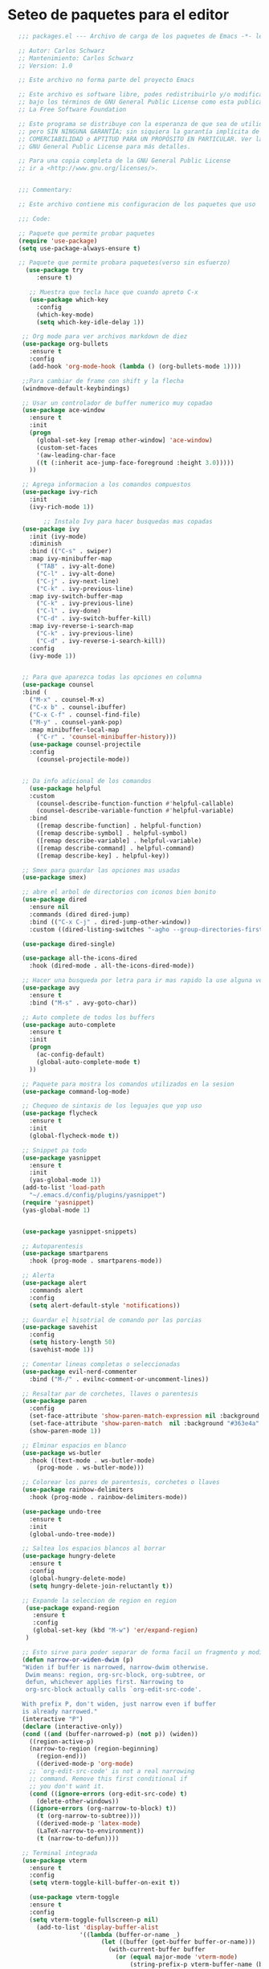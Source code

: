 
* Seteo de paquetes para el editor
  #+BEGIN_SRC emacs-lisp
   ;;; packages.el --- Archivo de carga de los paquetes de Emacs -*- lexical-binding: t -*-

   ;; Autor: Carlos Schwarz
   ;; Mantenimiento: Carlos Schwarz
   ;; Version: 1.0
   
   ;; Este archivo no forma parte del proyecto Emacs
   
   ;; Este archivo es software libre, podes redistribuirlo y/o modificarlo
   ;; bajo los términos de GNU General Public License como esta publicado en
   ;; La Free Software Foundation
   
   ;; Este programa se distribuye con la esperanza de que sea de utilidad,
   ;; pero SIN NINGUNA GARANTÍA; sin siquiera la garantía implícita de
   ;; COMERCIABILIDAD o APTITUD PARA UN PROPÓSITO EN PARTICULAR. Ver la
   ;; GNU General Public License para más detalles.
   
   ;; Para una copia completa de la GNU General Public License
   ;; ir a <http://www.gnu.org/licenses/>.


   ;;; Commentary:

   ;; Este archivo contiene mis configuracion de los paquetes que uso
   
   ;;; Code:

   ;; Paquete que permite probar paquetes
   (require 'use-package)
   (setq use-package-always-ensure t)

   ;; Paquete que permite probara paquetes(verso sin esfuerzo)
     (use-package try
        :ensure t)

      ;; Muestra que tecla hace que cuando apreto C-x
      (use-package which-key
        :config
        (which-key-mode)
        (setq which-key-idle-delay 1))

    ;; Org mode para ver archivos markdown de diez
    (use-package org-bullets
      :ensure t
      :config
      (add-hook 'org-mode-hook (lambda () (org-bullets-mode 1))))

    ;;Para cambiar de frame con shift y la flecha
    (windmove-default-keybindings)

    ;; Usar un controlador de buffer numerico muy copadao
    (use-package ace-window
      :ensure t
      :init
      (progn
        (global-set-key [remap other-window] 'ace-window)
        (custom-set-faces
        '(aw-leading-char-face
        ((t (:inherit ace-jump-face-foreground :height 3.0)))))
      ))

    ;; Agrega informacion a los comandos compuestos
    (use-package ivy-rich
      :init
      (ivy-rich-mode 1))

          ;; Instalo Ivy para hacer busquedas mas copadas
    (use-package ivy
      :init (ivy-mode)
      :diminish
      :bind (("C-s" . swiper)
      :map ivy-minibuffer-map
        ("TAB" . ivy-alt-done)
        ("C-l" . ivy-alt-done)
        ("C-j" . ivy-next-line)
        ("C-k" . ivy-previous-line)
      :map ivy-switch-buffer-map
        ("C-k" . ivy-previous-line)
        ("C-l" . ivy-done)
        ("C-d" . ivy-switch-buffer-kill)
      :map ivy-reverse-i-search-map
        ("C-k" . ivy-previous-line)
        ("C-d" . ivy-reverse-i-search-kill))
      :config
      (ivy-mode 1))


    ;; Para que aparezca todas las opciones en columna
    (use-package counsel
    :bind (
      ("M-x" . counsel-M-x)
      ("C-x b" . counsel-ibuffer)
      ("C-x C-f" . counsel-find-file)
      ("M-y" . counsel-yank-pop)
      :map minibuffer-local-map
        ("C-r" . 'counsel-minibuffer-history)))
      (use-package counsel-projectile
      :config
        (counsel-projectile-mode))


    ;; Da info adicional de los comandos
      (use-package helpful
      :custom
        (counsel-describe-function-function #'helpful-callable)
        (counsel-describe-variable-function #'helpful-variable)
      :bind
        ([remap describe-function] . helpful-function)
        ([remap describe-symbol] . helpful-symbol)
        ([remap describe-variable] . helpful-variable)
        ([remap describe-command] . helpful-command)
        ([remap describe-key] . helpful-key))

    ;; Smex para guardar las opciones mas usadas
    (use-package smex)

    ;; abre el arbol de directorios con iconos bien bonito
    (use-package dired
      :ensure nil
      :commands (dired dired-jump)
      :bind (("C-x C-j" . dired-jump-other-window))
      :custom ((dired-listing-switches "-agho --group-directories-first")))

    (use-package dired-single)

    (use-package all-the-icons-dired
      :hook (dired-mode . all-the-icons-dired-mode))

    ;; Hacer una busqueda por letra para ir mas rapido la use alguna vez en vim
    (use-package avy
      :ensure t
      :bind ("M-s" . avy-goto-char))

    ;; Auto complete de todos los buffers
    (use-package auto-complete
      :ensure t
      :init
      (progn
        (ac-config-default)
        (global-auto-complete-mode t)
      ))

    ;; Paquete para mostra los comandos utilizados en la sesion
    (use-package command-log-mode)

    ;; Chequeo de sintaxis de los leguajes que yop uso
    (use-package flycheck
      :ensure t
      :init
      (global-flycheck-mode t))

    ;; Snippet pa todo
    (use-package yasnippet
      :ensure t
      :init
      (yas-global-mode 1))
    (add-to-list 'load-path
      "~/.emacs.d/config/plugins/yasnippet")
    (require 'yasnippet)
    (yas-global-mode 1)


    (use-package yasnippet-snippets)

    ;; Autoparentesis
    (use-package smartparens
      :hook (prog-mode . smartparens-mode))

    ;; Alerta
    (use-package alert
      :commands alert
      :config
      (setq alert-default-style 'notifications))

    ;; Guardar el hisotrial de comando por las porcias
    (use-package savehist
      :config
      (setq history-length 50)
      (savehist-mode 1))

    ;; Comentar lineas completas o seleccionadas
    (use-package evil-nerd-commenter
      :bind ("M-/" . evilnc-comment-or-uncomment-lines))

    ;; Resaltar par de corchetes, llaves o parentesis
    (use-package paren
      :config
      (set-face-attribute 'show-paren-match-expression nil :background "#363e4a" :weight 'extra-bold)
      (set-face-attribute 'show-paren-match  nil :background "#363e4a" :foreground "#ffffff" :weight 'extra-bold)
      (show-paren-mode 1))

    ;; Elminar espacios en blanco
    (use-package ws-butler
      :hook ((text-mode . ws-butler-mode)
        (prog-mode . ws-butler-mode)))

    ;; Colorear los pares de parentesis, corchetes o llaves
    (use-package rainbow-delimiters
      :hook (prog-mode . rainbow-delimiters-mode))

    (use-package undo-tree
      :ensure t
      :init
      (global-undo-tree-mode))

    ;; Saltea los espacios blancos al borrar
    (use-package hungry-delete
      :ensure t
      :config
      (global-hungry-delete-mode)
      (setq hungry-delete-join-reluctantly t))

    ;; Expande la seleccion de region en region
     (use-package expand-region
       :ensure t
       :config
       (global-set-key (kbd "M-w") 'er/expand-region)
     )

    ;; Esto sirve para poder separar de forma facil un fragmento y modificarlo a mi antojo
    (defun narrow-or-widen-dwim (p)
    "Widen if buffer is narrowed, narrow-dwim otherwise.
     Dwim means: region, org-src-block, org-subtree, or
     defun, whichever applies first. Narrowing to
     org-src-block actually calls `org-edit-src-code'.

    With prefix P, don't widen, just narrow even if buffer
    is already narrowed."
    (interactive "P")
    (declare (interactive-only))
    (cond ((and (buffer-narrowed-p) (not p)) (widen))
      ((region-active-p)
      (narrow-to-region (region-beginning)
        (region-end)))
        ((derived-mode-p 'org-mode)
      ;; `org-edit-src-code' is not a real narrowing
      ;; command. Remove this first conditional if
      ;; you don't want it.
      (cond ((ignore-errors (org-edit-src-code) t)
        (delete-other-windows))
      ((ignore-errors (org-narrow-to-block) t))
        (t (org-narrow-to-subtree))))
        ((derived-mode-p 'latex-mode)
        (LaTeX-narrow-to-environment))
        (t (narrow-to-defun))))

    ;; Terminal integrada
    (use-package vterm
      :ensure t
      :config
      (setq vterm-toggle-kill-buffer-on-exit t))

      (use-package vterm-toggle
      :ensure t
      :config
      (setq vterm-toggle-fullscreen-p nil)
        (add-to-list 'display-buffer-alist
                    '((lambda (buffer-or-name _)
                          (let ((buffer (get-buffer buffer-or-name)))
                            (with-current-buffer buffer
                              (or (equal major-mode 'vterm-mode)
                                  (string-prefix-p vterm-buffer-name (buffer-name buffer))))))
                        (display-buffer-reuse-window display-buffer-at-bottom)
                        ;;(display-buffer-reuse-window display-buffer-in-direction)
                        ;;display-buffer-in-direction/direction/dedicated is added in emacs27
                        ;;(direction . bottom)
                        ;;(dedicated . t) ;dedicated is supported in emacs27
                        (reusable-frames . visible)
                        (window-height . 0.25)))
        (global-set-key (kbd "C-t") 'vterm-toggle)
      );;Ver si se puede arreglar


    (use-package projectile
    :ensure t
    :pin melpa-stable
    :init
    (projectile-mode +1)
    :bind (:map projectile-mode-map
                ("s-p" . projectile-command-map)
                ("C-c p" . projectile-command-map)))

    ;; Establecer proyectos solo para mi pc
    (setq projectile-project-search-path '("~/home/carlos/Proyectos/" "~/home/carlos/sandbox/" "~/home/carlos/Proyectos/Proyecto_Emacs" ))

    ;;Index de archivos
    (setq projectile-indexing-method 'alien)
    (setq projectile-enable-caching t)

    (defvar --backup-directory (concat user-emacs-directory "backups"))
      (if (not (file-exists-p --backup-directory))
      (make-directory --backup-directory t))
      (setq backup-directory-alist `(("." . ,--backup-directory)))
      (setq make-backup-files t               ; backup of a file the first time it is saved.
      backup-by-copying t               ; don't clobber symlinks
      version-control t                 ; version numbers for backup files
      delete-old-versions t             ; delete excess backup files silently
      delete-by-moving-to-trash t
      kept-old-versions 0               ; oldest versions to keep when a new numbered backup is made (default: 2)
      kept-new-versions 7               ; newest versions to keep when a new numbered backup is made (default: 2)
      auto-save-default t               ; auto-save every buffer that visits a file
      auto-save-timeout 20              ; number of seconds idle time before auto-save (default: 30)
      auto-save-interval 200            ; number of keystrokes between auto-saves (default: 300)
    )

    (defvar --undo-history-directory (concat user-emacs-directory "undos/")
    "Directory to save undo history files.")
    (unless (file-exists-p --undo-history-directory)
      (make-directory --undo-history-directory t))
    ;; stop littering with *.~undo-tree~ files everywhere
    (setq undo-tree-history-directory-alist `(("." . ,--undo-history-directory)))

    (setq backup-directory-alist
    `((".*" . ,temporary-file-directory)))
    (setq auto-save-file-name-transforms
    `((".*" ,temporary-file-directory t)))


    (use-package treemacs
      :ensure t
      :defer t
      :init
      (with-eval-after-load 'winum
        (define-key winum-keymap (kbd "M-0") #'treemacs-select-window))
      :config
      (progn
        (setq treemacs-collapse-dirs                   (if treemacs-python-executable 3 0)
              treemacs-deferred-git-apply-delay        0.5
              treemacs-directory-name-transformer      #'identity
              treemacs-display-in-side-window          t
              treemacs-eldoc-display                   'simple
              treemacs-file-event-delay                5000
              treemacs-file-extension-regex            treemacs-last-period-regex-value
              treemacs-file-follow-delay               0.2
              treemacs-file-name-transformer           #'identity
              treemacs-follow-after-init               t
              treemacs-expand-after-init               t
              treemacs-find-workspace-method           'find-for-file-or-pick-first
              treemacs-git-command-pipe                ""
              treemacs-goto-tag-strategy               'refetch-index
              treemacs-header-scroll-indicators        '(nil . "^^^^^^")
              treemacs-hide-dot-git-directory          t
              treemacs-indentation                     1
              treemacs-indentation-string              " "
              treemacs-is-never-other-window           nil
              treemacs-max-git-entries                 5000
              treemacs-missing-project-action          'ask
              treemacs-move-forward-on-expand          nil
              treemacs-no-png-images                   nil
              treemacs-no-delete-other-windows         t
              treemacs-project-follow-cleanup          nil
              treemacs-persist-file                    (expand-file-name ".cache/treemacs-persist" user-emacs-directory)
              treemacs-position                        'left
              treemacs-read-string-input               'from-child-frame
              treemacs-recenter-distance               0.1
              treemacs-recenter-after-file-follow      nil
              treemacs-recenter-after-tag-follow       nil
              treemacs-recenter-after-project-jump     'always
              treemacs-recenter-after-project-expand   'on-distance
              treemacs-litter-directories              '("/node_modules" "/.venv" "/.cask")
              treemacs-show-cursor                     nil
              treemacs-show-hidden-files               t
              treemacs-silent-filewatch                nil
              treemacs-silent-refresh                  nil
              treemacs-sorting                         'alphabetic-asc
              treemacs-select-when-already-in-treemacs 'move-back
              treemacs-space-between-root-nodes        t
              treemacs-tag-follow-cleanup              t
              treemacs-tag-follow-delay                1.5
              treemacs-text-scale                      nil
              treemacs-user-mode-line-format           nil
              treemacs-user-header-line-format         nil
              treemacs-wide-toggle-width               70
              treemacs-width                           25
              treemacs-width-increment                 1
              treemacs-width-is-initially-locked       t
              treemacs-workspace-switch-cleanup        nil)

        ;; The default width and height of the icons is 22 pixels. If you are
        ;; using a Hi-DPI display, uncomment this to double the icon size.
        (treemacs-resize-icons 13)

        (treemacs-follow-mode t)
        (treemacs-filewatch-mode t)
        (treemacs-fringe-indicator-mode 'always)
        (when treemacs-python-executable
          (treemacs-git-commit-diff-mode t))

        (pcase (cons (not (null (executable-find "git")))
                     (not (null treemacs-python-executable)))
          (`(t . t)
           (treemacs-git-mode 'deferred))
          (`(t . _)
           (treemacs-git-mode 'simple)))

        (treemacs-hide-gitignored-files-mode nil))
      :bind
      (:map global-map
            ("M-0"       . treemacs-select-window)
            ("M-q"   . treemacs-delete-other-windows)
            ("M-1"   . treemacs)
            ("C-x t d"   . treemacs-select-directory)
            ("C-x t B"   . treemacs-bookmark)
            ("C-x t C-t" . treemacs-find-file)
            ("C-x t M-t" . treemacs-find-tag)))

    (use-package treemacs-evil
      :after (treemacs evil)
      :ensure t)

    (use-package treemacs-projectile
      :after (treemacs projectile)
      :ensure t)

    (use-package treemacs-icons-dired
      :hook (dired-mode . treemacs-icons-dired-enable-once)
      :ensure t)

    (use-package treemacs-magit
      :after (treemacs magit)
      :ensure t)

    (use-package treemacs-persp ;;treemacs-perspective if you use perspective.el vs. persp-mode
      :after (treemacs persp-mode) ;;or perspective vs. persp-mode
      :ensure t
      :config (treemacs-set-scope-type 'Perspectives))

    (use-package bm
      :ensure t
      :demand t
      :init
       ;; restore on load (even before you require bm)
       (setq bm-restore-repository-on-load t)
          :config
            ;; Allow cross-buffer 'next'
            (setq bm-cycle-all-buffers t)
           ;; where to store persistant files
            (setq bm-repository-file "~/.emacs.d/bm-repository")
            ;; save bookmarks
             (setq-default bm-buffer-persistence t)
            ;; Loading the repository from file when on start up.
             (add-hook 'after-init-hook 'bm-repository-load)
             ;; Saving bookmarks
             (add-hook 'kill-buffer-hook #'bm-buffer-save)
             ;; Saving the repository to file when on exit.
             ;; kill-buffer-hook is not called when Emacs is killed, so we
             ;; must save all bookmarks first.
             (add-hook 'kill-emacs-hook #'(lambda nil
                                              (bm-buffer-save-all)
                                              (bm-repository-save)))
             ;; The `after-save-hook' is not necessary to use to achieve persistence,
             ;; but it makes the bookmark data in repository more in sync with the file
             ;; state.
             (add-hook 'after-save-hook #'bm-buffer-save)
             ;; Restoring bookmarks
             (add-hook 'find-file-hooks   #'bm-buffer-restore)
             (add-hook 'after-revert-hook #'bm-buffer-restore)
             ;; The `after-revert-hook' is not necessary to use to achieve persistence,
             ;; but it makes the bookmark data in repository more in sync with the file
             ;; state. This hook might cause trouble when using packages
             ;; that automatically reverts the buffer (like vc after a check-in).
             ;; This can easily be avoided if the package provides a hook that is
             ;; called before the buffer is reverted (like `vc-before-checkin-hook').
             ;; Then new bookmarks can be saved before the buffer is reverted.
             ;; Make sure bookmarks is saved before check-in (and revert-buffer)
             (add-hook 'vc-before-checkin-hook #'bm-buffer-save)
               :bind (
               :map global-map
    ;              ("C-\ <right>" . bm-next)
     ;             ("C-\ <left>"  . bm-previous)
      ;            ("C-\ b"       . bm-toggle)
       ;           ("C-\ a"       . bm-show-all ))
               )
                  :custom-face
                  (bm-fringe-persistent-face ((t (:background "dark red" :foreground "smoke white"))))
        )



        (setq bm-highlight-style 'bm-highlight-only-fringe)

        ;;Multi cursor
        (use-package multiple-cursors
          :ensure t
          :bind (("C-S-c C-S-c" . mc/edit-lines)
                 ("M-n" . mc/mark-next-word-like-this)
                 ("M-p" . mc/mark-previous-word-like-this)
                 ("C-M-n" . mc/mark-all-like-this)))

                 ; Content is not centered by default. To center, set
    (setq dashboard-center-content t)


    (use-package ido
      :init (ido-mode))

      ;;Ver cambios en el buffers
      (use-package git-gutter
        :ensure t
        :init
        (global-git-gutter-mode +1))

      ;; El infaltable emmet
      (use-package emmet-mode
        :ensure t
        :config
        (add-hook 'sgml-mode-hook 'emmet-mode) ;; Auto-start on any markup modes
        (add-hook 'web-mode-hook 'emmet-mode) ;; Auto-start on any markup modes
        (add-hook 'css-mode-hook  'emmet-mode) ;; enable Emmet's css abbreviation.
      )
    ;; Company
(use-package company
  :ensure t
  :hook (after-init . global-company-mode)
  :config
  (setq company-minimum-prefix-length 1
        company-idle-delay 0))

    (use-package lsp-mode
      :init
      ;; set prefix for lsp-command-keymap (few alternatives - "C-l", "C-c l")
      (setq lsp-keymap-prefix "C-l")
      :hook (;; replace XXX-mode with concrete major-mode(e. g. python-mode)
            ; (XXX-mode . lsp)
             ;; if you want which-key integration
             (lsp-mode . lsp-enable-which-key-integration))
      :commands lsp)

    ;; optionally
    (use-package lsp-ui :commands lsp-ui-mode)
    ;; if you are helm user
    (use-package helm-lsp :commands helm-lsp-workspace-symbol)
    ;; if you are ivy user
    (use-package lsp-ivy :commands lsp-ivy-workspace-symbol)
    (use-package lsp-treemacs :commands lsp-treemacs-errors-list)

    ;;Java
    (use-package lsp-java :config (add-hook 'java-mode-hook 'lsp))
    (use-package dap-mode :after lsp-mode :config (dap-auto-configure-mode))
    (use-package dap-java :ensure nil)
    (use-package lsp-mode :hook ((lsp-mode . lsp-enable-which-key-integration)))

    (use-package helm-lsp)
    (use-package helm
      :config (helm-mode))
    (use-package lsp-treemacs)

    ;; optionally if you want to use debugger
    (use-package dap-mode)
    ;; (use-package dap-LANGUAGE) to load the dap adapter for your language

    (setq read-process-output-max (* 1024 1024)) ;; 1mb


    ;; html auto close
    (setq lsp-html-auto-closing-tags t)


      (use-package company
        :ensure t
        :config
        (setq company-tooltip-align-annotations t)
        (setq company-minimum-prefix-length 1)
        (setq company-idle-delay 0.0)
        (setq company-dabbrev-downcase nil)
        (setq company-dabbrev-ignore-case nil)
        (setq company-dabbrev-code-ignore-case nil)
        (setq company-show-numbers t)
        (setq company-transformers '(company-sort-by-occurrence))
        (setq company-selection-wrap-around t)
        (setq completion-ignore-case t)

        ;; Habilitar company-mode para todos los buffers
        (global-company-mode)

        ;; Configurar backends para PHP, JS y Vue
        (add-to-list 'company-backends 'company-php)
        (add-to-list 'company-backends 'company-javascript)
        (add-to-list 'company-backends 'company-web-html)
        (add-to-list 'company-backends 'company-web-jade)
        (add-to-list 'company-backends 'company-web-slim)
        (add-to-list 'company-backends 'company-css)

        ;; Habilitar autocompletado con TAB
        (define-key company-active-map [tab] 'company-complete-common-or-cycle)
        (define-key company-active-map (kbd "TAB") 'company-complete-common-or-cycle)
        (define-key company-active-map (kbd "<tab>") 'company-complete-common-or-cycle)
        (define-key company-active-map (kbd "C-n") 'company-select-next)
        (define-key company-active-map (kbd "C-p") 'company-select-previous))


      #+END_SRC
